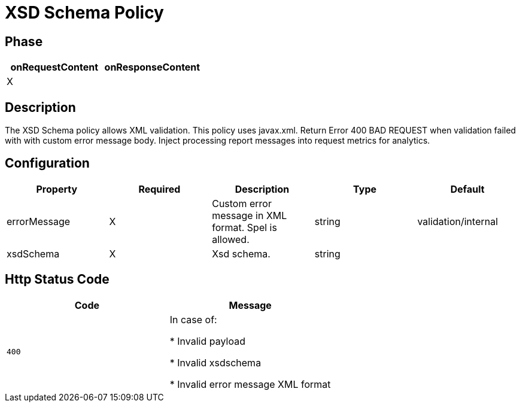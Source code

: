 = XSD Schema Policy

ifdef::env-github[]
image:https://ci.gravitee.io/buildStatus/icon?job=gravitee-io/gravitee-policy-jsonschema/master["Build status", link="https://ci.gravitee.io/job/gravitee-io/job/gravitee-policy-jsonschema/"]
image:https://badges.gitter.im/Join Chat.svg["Gitter", link="https://gitter.im/gravitee-io/gravitee-io?utm_source=badge&utm_medium=badge&utm_campaign=pr-badge&utm_content=badge"]
endif::[]

== Phase

[cols="2*", options="header"]
|===
^|onRequestContent
^|onResponseContent

^.^| X
^.^|

|===

== Description

The XSD Schema policy allows XML validation. This policy uses javax.xml.
Return Error 400 BAD REQUEST when validation failed with with custom error message body.
Inject processing report messages into request metrics for analytics.


== Configuration

|===
|Property |Required |Description |Type| Default

.^|errorMessage
^.^|X
|Custom error message in XML format. Spel is allowed.
^.^|string
|validation/internal

.^|xsdSchema
^.^|X
|Xsd schema.
^.^|string
|

|===


== Http Status Code

|===
|Code |Message

.^| ```400```
| In case of:

* Invalid payload

* Invalid xsdschema

* Invalid error message XML format

|===
